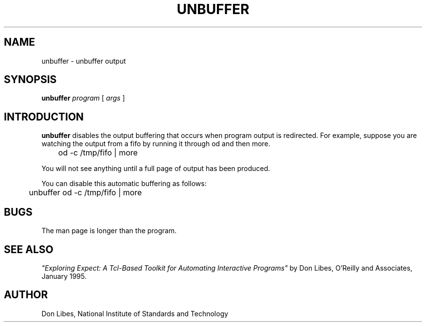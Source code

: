 .TH UNBUFFER 1 "1 June 1994"
.SH NAME
unbuffer \- unbuffer output
.SH SYNOPSIS
.B unbuffer
.I program
[
.I args
]
.SH INTRODUCTION
.B unbuffer
disables the output buffering that occurs when program output
is redirected.
For example, suppose you are watching the output from a fifo by running it
through od and then more.  
.nf

	od -c /tmp/fifo | more

.fi
You will not see anything until a full page
of output has been produced.

You can disable this automatic buffering as follows:

.nf

	unbuffer od -c /tmp/fifo | more

.fi
.SH BUGS

The man page is longer than the program.

.SH SEE ALSO
.I
"Exploring Expect: A Tcl-Based Toolkit for Automating Interactive Programs"
\fRby Don Libes,
O'Reilly and Associates, January 1995.
.SH AUTHOR
Don Libes, National Institute of Standards and Technology
